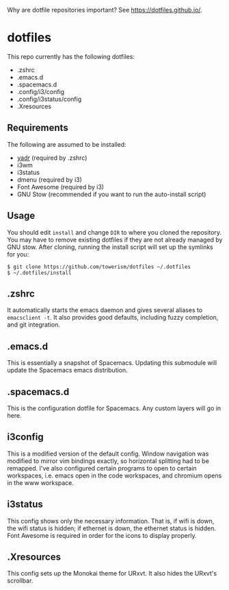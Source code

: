Why are dotfile repositories important? See https://dotfiles.github.io/.
* dotfiles
This repo currently has the following dotfiles:
- .zshrc
- .emacs.d
- .spacemacs.d
- .config/i3/config
- .config/i3status/config
- .Xresources
** Requirements
The following are assumed to be installed:
- [[https://github.com/skwp/dotfiles][yadr]] (required by .zshrc)
- i3wm
- i3status
- dmenu (required by i3)
- Font Awesome (required by i3)
- GNU Stow (recommended if you want to run the auto-install script)
** Usage
You should edit ~install~ and change ~DIR~ to where you cloned the repository.
You may have to remove existing dotfiles if they are not already managed by GNU
stow. After cloning, running the install script will set up the symlinks for
you:
#+BEGIN_SRC
$ git clone https://github.com/towerism/dotfiles ~/.dotfiles
$ ~/.dotfiles/install
#+END_SRC
** .zshrc
It automatically starts the emacs daemon and gives several aliases to
~emacsclient -t~. It also provides good defaults, including fuzzy completion,
and git integration.
** .emacs.d
This is essentially a snapshot of Spacemacs. Updating this submodule will update the Spacemacs emacs distribution.

** .spacemacs.d
This is the configuration dotfile for Spacemacs. Any custom layers will go in here.
** i3config
This is a modified version of the default config. Window navigation was modified
to mirror vim bindings exactly, so horizontal splitting had to be remapped. I've
also configured certain programs to open to certain workspaces, i.e. emacs open
in the code workspaces, and chromium opens in the www workspace.
** i3status
This config shows only the necessary information. That is, if wifi is down, the
wifi status is hidden; if ethernet is down, the ethernet status is hidden. Font
Awesome is required in order for the icons to display properly.
** .Xresources
This config sets up the Monokai theme for URxvt. It also hides the URxvt's scrollbar.
